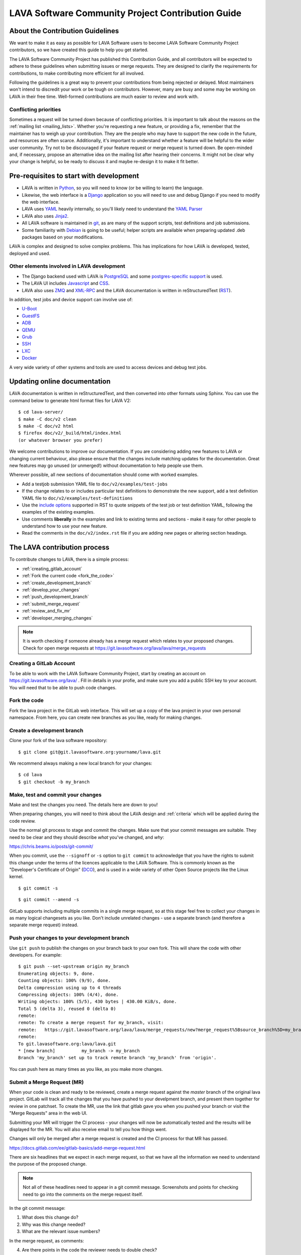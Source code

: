 .. index:: contribution guide, jinja2 - development, developer, developer guide, develop

.. _contribution_guide:

LAVA Software Community Project Contribution Guide
##################################################

.. seealso:: :ref:`code_of_conduct`

.. index:: contribution guidelines

.. _contribution_guidelines:

About the Contribution Guidelines
*********************************

We want to make it as easy as possible for LAVA Software users to
become LAVA Software Community Project contributors, so we have created
this guide to help you get started.

The LAVA Software Community Project has published this Contribution
Guide, and all contributors will be expected to adhere to these
guidelines when submitting issues or merge requests. They are designed
to clarify the requirements for contributions, to make contributing
more efficient for all involved.

Following the guidelines is a great way to prevent your contributions
from being rejected or delayed. Most maintainers won't intend to
discredit your work or be tough on contributors. However, many are busy
and some may be working on LAVA in their free time. Well-formed
contributions are much easier to review and work with.

Conflicting priorities
======================

Sometimes a request will be turned down because of conflicting
priorities. It is important to talk about the reasons on the
:ref:`mailing list <mailing_lists>`. Whether you're requesting a new
feature, or providing a fix, remember that the maintainer has to weigh
up your contribution. They are the people who may have to support the
new code in the future, and resources are often scarce. Additionally,
it's important to understand whether a feature will be helpful to the
wider user community. Try not to be discouraged if your feature request
or merge request is turned down. Be open-minded and, if necessary,
propose an alternative idea on the mailing list after hearing their
concerns. It might not be clear why your change is helpful, so be ready
to discuss it and maybe re-design it to make it fit better.

.. _development_pre_requisites:

Pre-requisites to start with development
****************************************

* LAVA is written in Python_, so you will need to know (or be willing to
  learn) the language.

* Likewise, the web interface is a Django_ application so you will need
  to use and debug Django if you need to modify the web interface.

* LAVA uses YAML_ heavily internally, so you'll likely need to
  understand the `YAML Parser
  <http://yaml-online-parser.appspot.com/?yaml=&type=json>`_

* LAVA also uses Jinja2_.

* All LAVA software is maintained in git_, as are many of the support
  scripts, test definitions and job submissions.

* Some familiarity with Debian_ is going to be useful; helper scripts
  are available when preparing updated .deb packages based on your
  modifications.

LAVA is complex and designed to solve complex problems. This has
implications for how LAVA is developed, tested, deployed and used.

Other elements involved in LAVA development
===========================================

* The Django backend used with LAVA is PostgreSQL_ and some
  `postgres-specific support
  <http://www.postgresql.org/docs/9.5/static/rules-materializedviews.html>`_
  is used.

* The LAVA UI includes Javascript_ and CSS_.

* LAVA also uses ZMQ_ and XML-RPC_ and the LAVA documentation is
  written in reStructuredText (RST_).

In addition, test jobs and device support can involve use of:

* U-Boot_
* GuestFS_
* ADB_
* QEMU_
* Grub_
* SSH_
* LXC_
* Docker_

A very wide variety of other systems and tools are used to access
devices and debug test jobs.

.. _Python: http://www.python.org/
.. _Django: https://www.djangoproject.com/
.. _YAML: http://yaml.org/
.. _RST: http://sphinx-doc.org/rest.html
.. _Jinja2: http://jinja.pocoo.org/docs/dev/
.. _git: http://www.git-scm.org/
.. _PostgreSQL: http://www.postgresql.org/
.. _Debian: https://www.debian.org/
.. _Javascript: https://www.javascript.com/
.. _CSS: https://www.w3.org/Style/CSS/Overview.en.html
.. _GuestFS: http://libguestfs.org/
.. _ZMQ: http://zeromq.org/
.. _XML-RPC: http://xmlrpc.scripting.com/
.. _ADB: http://developer.android.com/tools/help/adb.html
.. _QEMU: http://wiki.qemu.org/Main_Page
.. _Grub: https://www.gnu.org/software/grub/
.. _U-Boot: http://www.denx.de/wiki/U-Boot
.. _SSH: http://www.openssh.com/
.. _POSIX: http://www.opengroup.org/austin/papers/posix_faq.html
.. _LXC: https://linuxcontainers.org/
.. _Docker: https://www.docker.com/

.. seealso:: :ref:`naming_conventions`

Updating online documentation
*****************************

LAVA documentation is written in reStructuredText, and then converted
into other formats using Sphinx. You can use the command below to
generate html format files for LAVA V2::

 $ cd lava-server/
 $ make -C doc/v2 clean
 $ make -C doc/v2 html
 $ firefox doc/v2/_build/html/index.html
 (or whatever browser you prefer)

We welcome contributions to improve our documentation. If you are
considering adding new features to LAVA or changing current behaviour,
also please ensure that the changes include matching updates for the
documentation. Great new features may go unused (or unmerged!) without
documentation to help people use them.

Wherever possible, all new sections of documentation should come with
worked examples.

* Add a testjob submission YAML file to ``doc/v2/examples/test-jobs``

* If the change relates to or includes particular test definitions to
  demonstrate the new support, add a test definition YAML file to
  ``doc/v2/examples/test-definitions``

* Use the `include options
  <http://docutils.sourceforge.net/docs/ref/rst/directives.html#include>`_
  supported in RST to quote snippets of the test job or test definition
  YAML, following the examples of the existing examples.

* Use comments **liberally** in the examples and link to existing terms
  and sections - make it easy for other people to understand how to use
  your new feature.

* Read the comments in the ``doc/v2/index.rst`` file if you are adding
  new pages or altering section headings.

.. _RST: http://sphinx-doc.org/rest.html

.. index:: contribution process

.. _lava_contribution_process:

The LAVA contribution process
*****************************

To contribute changes to LAVA, there is a simple process:

* :ref:`creating_gitlab_account`
* :ref:`Fork the current code <fork_the_code>`
* :ref:`create_development_branch`
* :ref:`develop_your_changes`
* :ref:`push_development_branch`
* :ref:`submit_merge_request`
* :ref:`review_and_fix_mr`
* :ref:`developer_merging_changes`

.. note:: It is worth checking if someone already has a merge request
   which relates to your proposed changes. Check for open merge
   requests at https://git.lavasoftware.org/lava/lava/merge_requests

.. index:: gitlab account

.. _creating_gitlab_account:

Creating a GitLab Account
=========================

To be able to work with the LAVA Software Community Project, start by
creating an account on https://git.lavasoftware.org/lava/ . Fill in
details in your profie, and make sure you add a public SSH key to your
account. You will need that to be able to push code changes.

.. index:: forking the code

.. _fork_the_code:

Fork the code
=============

Fork the lava project in the GitLab web interface. This will set up a
copy of the lava project in your own personal namespace. From here, you
can create new branches as you like, ready for making changes.

.. index:: development branch, git branch

.. _create_development_branch:

Create a development branch
===========================

Clone your fork of the lava software repository::

 $ git clone git@git.lavasoftware.org:yourname/lava.git

We recommend always making a new local branch for your changes::

 $ cd lava
 $ git checkout -b my_branch

.. seealso:: https://docs.gitlab.com/ee/gitlab-basics/create-branch.html

.. index:: develop changes

.. _develop_your_changes:

Make, test and commit your changes
==================================

Make and test the changes you need. The details here are down to you!

When preparing changes, you will need to think about the LAVA design
and :ref:`criteria` which will be applied during the code review.

.. seealso:: :ref:`lava_development`

Use the normal git process to stage and commit the changes. Make sure
that your commit messages are suitable. They need to be clear and they
should describe *what* you've changed, and *why*:

https://chris.beams.io/posts/git-commit/

When you commit, use the ``--signoff`` or ``-s`` option to ``git
commit`` to acknowledge that you have the rights to submit this change
under the terms of the licences applicable to the LAVA Software. This
is commonly known as the "Developer's Certificate of Origin" (DCO_),
and is used in a wide variety of other Open Source projects like the
Linux kernel.

.. _DCO: https://developercertificate.org/

::

 $ git commit -s

::

 $ git commit --amend -s

GitLab supports including multiple commits in a single merge request,
so at this stage feel free to collect your changes in as many logical
changesets as you like. Don't include unrelated changes - use a
separate branch (and therefore a separate merge request) instead.

.. seealso:: :ref:`Making changes in git <making_git_changes>`

.. index:: push development branch

.. _push_development_branch:

Push your changes to your development branch
============================================

Use ``git push`` to publish the changes on your branch back to your own
fork. This will share the code with other developers. For example::

 $ git push --set-upstream origin my_branch
 Enumerating objects: 9, done.
 Counting objects: 100% (9/9), done.
 Delta compression using up to 4 threads
 Compressing objects: 100% (4/4), done.
 Writing objects: 100% (5/5), 430 bytes | 430.00 KiB/s, done.
 Total 5 (delta 3), reused 0 (delta 0)
 remote:
 remote: To create a merge request for my_branch, visit:
 remote:   https://git.lavasoftware.org/lava/lava/merge_requests/new?merge_request%5Bsource_branch%5D=my_branch
 remote:
 To git.lavasoftware.org:lava/lava.git
 * [new branch]          my_branch -> my_branch
 Branch 'my_branch' set up to track remote branch 'my_branch' from 'origin'.

You can push here as many times as you like, as you make more changes.

.. index:: submit merge request

.. _submit_merge_request:

Submit a Merge Request (MR)
===========================

When your code is clean and ready to be reviewed, create a merge
request against the *master* branch of the original lava project.
GitLab will track all the changes that you have pushed to your
develpment branch, and present them together for review in one
patchset. To create the MR, use the link that gitlab gave you when you
pushed your branch or visit the "Merge Requests" area in the web UI.

Submitting your MR will trigger the CI process - your changes will now
be automatically tested and the results will be displayed for the MR.
You will also receive email to tell you how things went.

Changes will only be merged after a merge request is created and
the CI process for that MR has passed.

https://docs.gitlab.com/ee/gitlab-basics/add-merge-request.html

There are six headlines that we expect in each merge request, so that
we have all the information we need to understand the purpose of the
proposed change.

.. note:: Not all of these headlines need to appear in a git commit
   message. Screenshots and points for checking need to go into the
   comments on the merge request itself.

In the git commit message:

#. What does this change do?

#. Why was this change needed?

#. What are the relevant issue numbers?

In the merge request, as comments:

4. Are there points in the code the reviewer needs to double check?

#. Screenshots or test job log files as links or attachments (if
   relevant)

#. If helpful, links to external resources like gold standard images to
   demonstrate how to use and/or test a new feature.

.. index:: developer: reviewing merge requests

.. _review_and_fix_mr:

MRs are reviewed (and rebased and reworked as needed)
=====================================================

If your MR failed its tests, you will receive a detailed email
explaining where the failures occurred. It is up to you to make any
fixes required.

.. seealso:: :ref:`developer_commit_for_review`

If you are not sure how to fix things here, please ask for help!

Fixes for test failures should be pushed to the same GitLab branch.
Each time you push, GitLab will automatically update your related merge
request and re-run the CI loop. As and when the code is functional,
maintainers will comment on your changes and if all is well they will
approve the merge. They may also ask you to make more changes - this is
an iterative process.

.. index:: developer - merging_changes

.. _developer_merging_changes:

How changes get merged
======================

As the final step in merging a change, we will want the list of commits
in the merge request to be squashed. The objective here is to ensure
that each commit on the master branch is clean and intact, while also
keeping logical changes in separate commits. You can use ``git rebase
-i HEAD~5`` or equivalent support for squashing git commits.

* Ensure that commits to fix unit test failures, CI failures or other
  breakage are squashed into the parent commit.

* Ensure that separate logical changes remain as separate commits. It
  is often easier to use separate branches for this reason.

* Ensure that your commits are all rebased onto the current master
  branch

Pushing the squashed branch will need you to use ``git push --force``
to replace the existing commits in your merge request. The merge
request will get one final code review and if a Maintainer approves of
the final state, the change will be merged when the CI completes
successfully.

.. caution:: This is the **only** time that ``git push --force`` is
   ever recommended. Forcing a push makes it hard for other
   contributors to work on the changes by triggering lots of merge
   conflicts.
